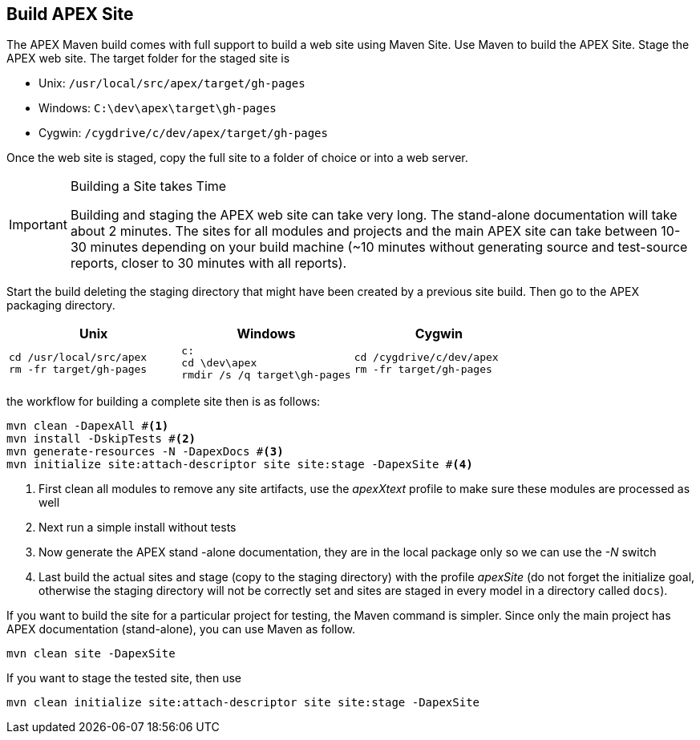 //
// ============LICENSE_START=======================================================
//  Copyright (C) 2016-2018 Ericsson. All rights reserved.
// ================================================================================
// This file is licensed under the CREATIVE COMMONS ATTRIBUTION 4.0 INTERNATIONAL LICENSE
// Full license text at https://creativecommons.org/licenses/by/4.0/legalcode
// 
// SPDX-License-Identifier: CC-BY-4.0
// ============LICENSE_END=========================================================
//
// @author Sven van der Meer (sven.van.der.meer@ericsson.com)
//

== Build APEX Site

The APEX Maven build comes with full support to build a web site using Maven Site.
Use Maven to build the APEX Site.
Stage the APEX web site.
The target folder for the staged site is

- Unix: `/usr/local/src/apex/target/gh-pages`
- Windows: `C:\dev\apex\target\gh-pages`
- Cygwin: `/cygdrive/c/dev/apex/target/gh-pages`

Once the web site is staged, copy the full site to a folder of choice or into a web server.


[IMPORTANT]
.Building a Site takes Time
====
Building and staging the APEX web site can take very long.
The stand-alone documentation will take about 2 minutes.
The sites for all modules and projects and the main APEX site can take between 10-30 minutes depending on your build machine
(~10 minutes without generating source and test-source reports, closer to 30 minutes with all reports).
====


Start the build deleting the staging directory that might have been created by a previous site build.
Then go to the APEX packaging directory.

[width="100%",options="header",cols="5a,5a,5a"]
|====================
| Unix | Windows | Cygwin
|
[source%nowrap,sh]
----
cd /usr/local/src/apex
rm -fr target/gh-pages
----
|
[source%nowrap,bat]
----
c:
cd \dev\apex
rmdir /s /q target\gh-pages
----
|
[source%nowrap,sh]
----
cd /cygdrive/c/dev/apex
rm -fr target/gh-pages
----
|====================

the workflow for building a complete site then is as follows:

[source%nowrap,sh]
----
mvn clean -DapexAll #<1>
mvn install -DskipTests #<2>
mvn generate-resources -N -DapexDocs #<3>
mvn initialize site:attach-descriptor site site:stage -DapexSite #<4>
----
. First clean all modules to remove any site artifacts, use the _apexXtext_ profile to make sure these modules are processed as well
. Next run a simple install without tests
. Now generate the APEX stand -alone documentation, they are in the local package only so we can use the _-N_ switch
. Last build the actual sites and stage (copy to the staging directory) with the profile _apexSite_ (do not forget the initialize goal, otherwise the staging directory will not be correctly set and sites are staged in every model in a directory called `docs`).

If you want to build the site for a particular project for testing, the Maven command is simpler.
Since only the main project has APEX documentation (stand-alone), you can use Maven as follow.

[source%nowrap,sh]
----
mvn clean site -DapexSite
----

If you want to stage the tested site, then use

[source%nowrap,sh]
----
mvn clean initialize site:attach-descriptor site site:stage -DapexSite
----


